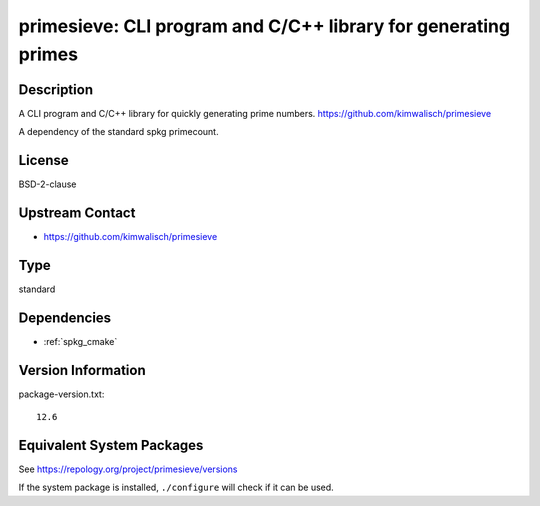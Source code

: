 .. _spkg_primesieve:

primesieve: CLI program and C/C++ library for generating primes 
=========================================================================

Description
-----------

A CLI program and C/C++ library for quickly generating prime numbers.
https://github.com/kimwalisch/primesieve

A dependency of the standard spkg primecount.

License
-------

BSD-2-clause

Upstream Contact
----------------

- https://github.com/kimwalisch/primesieve

Type
----

standard


Dependencies
------------

- :ref:`spkg_cmake`

Version Information
-------------------

package-version.txt::

    12.6


Equivalent System Packages
--------------------------

.. tab:: Alpine

   .. CODE-BLOCK:: bash

       $ apk add primesieve-dev primesieve 


.. tab:: Arch Linux

   .. CODE-BLOCK:: bash

       $ sudo pacman -S primesieve 


.. tab:: conda-forge

   .. CODE-BLOCK:: bash

       $ conda install primesieve 


.. tab:: Debian/Ubuntu

   .. CODE-BLOCK:: bash

       $ sudo apt-get install libprimesieve-dev 


.. tab:: Fedora/Redhat/CentOS

   .. CODE-BLOCK:: bash

       $ sudo yum install primesieve-devel primesieve 


.. tab:: Gentoo Linux

   .. CODE-BLOCK:: bash

       $ sudo emerge sci-mathematics/primesieve 


.. tab:: Homebrew

   .. CODE-BLOCK:: bash

       $ brew install primesieve 


.. tab:: openSUSE

   .. CODE-BLOCK:: bash

       $ sudo zypper install primesieve 


.. tab:: Void Linux

   .. CODE-BLOCK:: bash

       $ sudo xbps-install primesieve-devel 



See https://repology.org/project/primesieve/versions

If the system package is installed, ``./configure`` will check if it can be used.

